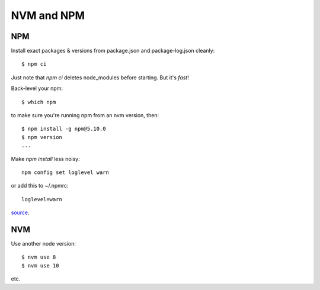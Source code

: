 NVM and NPM
===========

NPM
---

Install exact packages & versions from package.json and package-log.json
cleanly::

    $ npm ci

Just note that `npm ci` deletes node_modules before starting.
But it's *fast*!

Back-level your npm::

    $ which npm

to make sure you're running npm from an nvm version, then::

    $ npm install -g npm@5.10.0
    $ npm version
    ...

Make `npm install` less noisy::

     npm config set loglevel warn

or add this to ~/.npmrc::

    loglevel=warn

`source <http://eclips3.net/2014/07/02/how-to-make-npm-less-noisy/>`_.

NVM
---

Use another node version::

    $ nvm use 8
    $ nvm use 10

etc.

